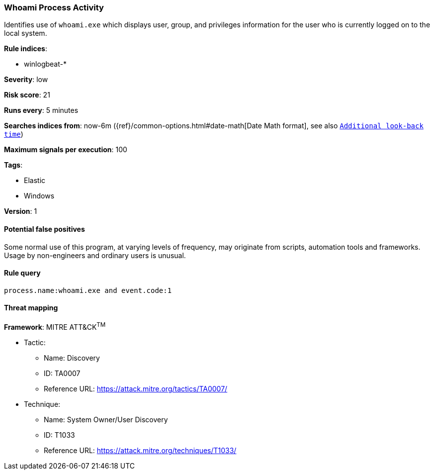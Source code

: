 [[whoami-process-activity]]
=== Whoami Process Activity

Identifies use of `whoami.exe` which displays user, group, and privileges
information for the user who is currently logged on to the local system.

*Rule indices*:

* winlogbeat-*

*Severity*: low

*Risk score*: 21

*Runs every*: 5 minutes

*Searches indices from*: now-6m ({ref}/common-options.html#date-math[Date Math format], see also <<rule-schedule, `Additional look-back time`>>)

*Maximum signals per execution*: 100

*Tags*:

* Elastic
* Windows

*Version*: 1

==== Potential false positives

Some normal use of this program, at varying levels of frequency, may originate
from scripts, automation tools and frameworks. Usage by non-engineers and
ordinary users is unusual.

==== Rule query


[source,js]
----------------------------------
process.name:whoami.exe and event.code:1
----------------------------------

==== Threat mapping

*Framework*: MITRE ATT&CK^TM^

* Tactic:
** Name: Discovery
** ID: TA0007
** Reference URL: https://attack.mitre.org/tactics/TA0007/
* Technique:
** Name: System Owner/User Discovery
** ID: T1033
** Reference URL: https://attack.mitre.org/techniques/T1033/
